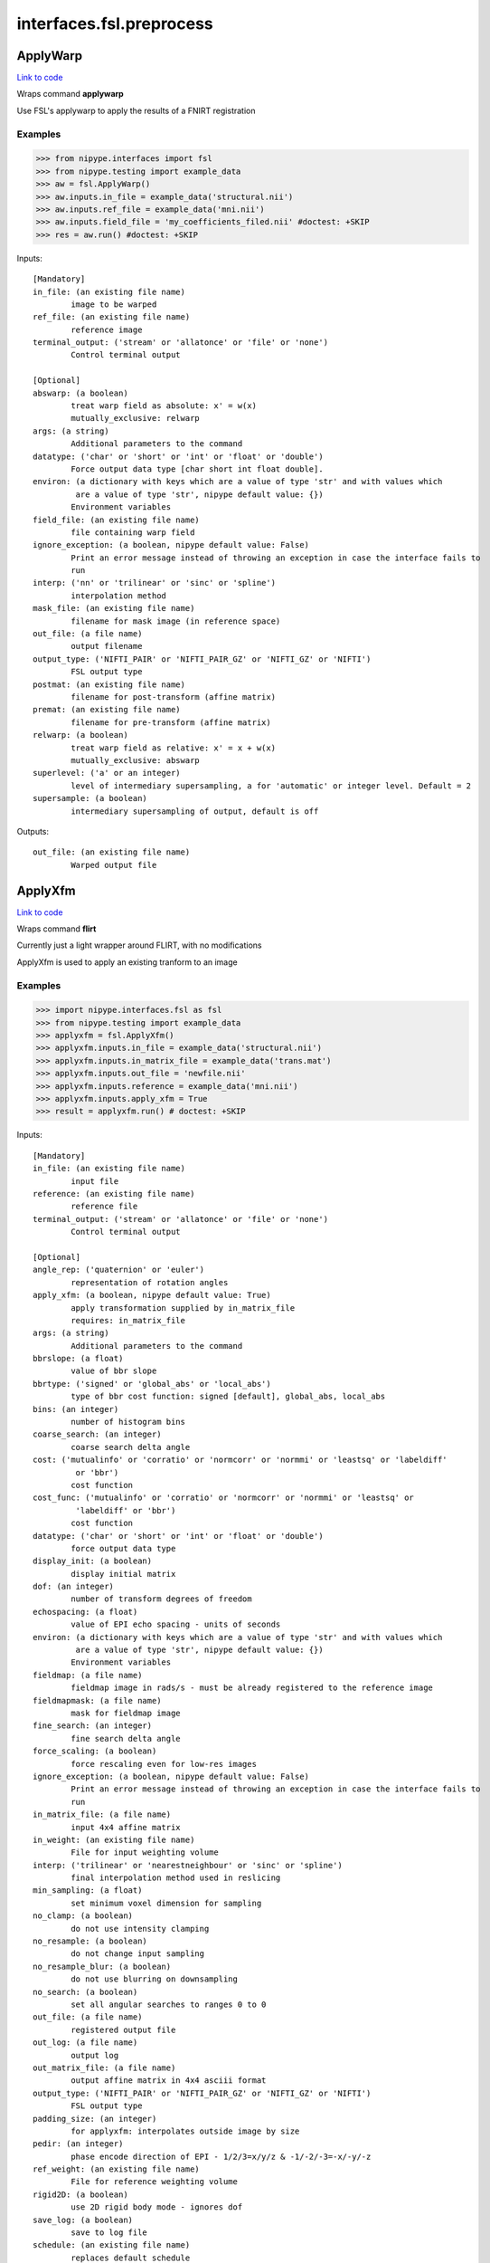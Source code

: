 .. AUTO-GENERATED FILE -- DO NOT EDIT!

interfaces.fsl.preprocess
=========================


.. _nipype.interfaces.fsl.preprocess.ApplyWarp:


.. index:: ApplyWarp

ApplyWarp
---------

`Link to code <http://github.com/nipy/nipype/tree/9595f272aa4086ea28f7534a8bd05690f60bf6b8/nipype/interfaces/fsl/preprocess.py#L1009>`__

Wraps command **applywarp**

Use FSL's applywarp to apply the results of a FNIRT registration

Examples
~~~~~~~~
>>> from nipype.interfaces import fsl
>>> from nipype.testing import example_data
>>> aw = fsl.ApplyWarp()
>>> aw.inputs.in_file = example_data('structural.nii')
>>> aw.inputs.ref_file = example_data('mni.nii')
>>> aw.inputs.field_file = 'my_coefficients_filed.nii' #doctest: +SKIP
>>> res = aw.run() #doctest: +SKIP

Inputs::

        [Mandatory]
        in_file: (an existing file name)
                image to be warped
        ref_file: (an existing file name)
                reference image
        terminal_output: ('stream' or 'allatonce' or 'file' or 'none')
                Control terminal output

        [Optional]
        abswarp: (a boolean)
                treat warp field as absolute: x' = w(x)
                mutually_exclusive: relwarp
        args: (a string)
                Additional parameters to the command
        datatype: ('char' or 'short' or 'int' or 'float' or 'double')
                Force output data type [char short int float double].
        environ: (a dictionary with keys which are a value of type 'str' and with values which
                 are a value of type 'str', nipype default value: {})
                Environment variables
        field_file: (an existing file name)
                file containing warp field
        ignore_exception: (a boolean, nipype default value: False)
                Print an error message instead of throwing an exception in case the interface fails to
                run
        interp: ('nn' or 'trilinear' or 'sinc' or 'spline')
                interpolation method
        mask_file: (an existing file name)
                filename for mask image (in reference space)
        out_file: (a file name)
                output filename
        output_type: ('NIFTI_PAIR' or 'NIFTI_PAIR_GZ' or 'NIFTI_GZ' or 'NIFTI')
                FSL output type
        postmat: (an existing file name)
                filename for post-transform (affine matrix)
        premat: (an existing file name)
                filename for pre-transform (affine matrix)
        relwarp: (a boolean)
                treat warp field as relative: x' = x + w(x)
                mutually_exclusive: abswarp
        superlevel: ('a' or an integer)
                level of intermediary supersampling, a for 'automatic' or integer level. Default = 2
        supersample: (a boolean)
                intermediary supersampling of output, default is off

Outputs::

        out_file: (an existing file name)
                Warped output file

.. _nipype.interfaces.fsl.preprocess.ApplyXfm:


.. index:: ApplyXfm

ApplyXfm
--------

`Link to code <http://github.com/nipy/nipype/tree/9595f272aa4086ea28f7534a8bd05690f60bf6b8/nipype/interfaces/fsl/preprocess.py#L605>`__

Wraps command **flirt**

Currently just a light wrapper around FLIRT,
with no modifications

ApplyXfm is used to apply an existing tranform to an image


Examples
~~~~~~~~

>>> import nipype.interfaces.fsl as fsl
>>> from nipype.testing import example_data
>>> applyxfm = fsl.ApplyXfm()
>>> applyxfm.inputs.in_file = example_data('structural.nii')
>>> applyxfm.inputs.in_matrix_file = example_data('trans.mat')
>>> applyxfm.inputs.out_file = 'newfile.nii'
>>> applyxfm.inputs.reference = example_data('mni.nii')
>>> applyxfm.inputs.apply_xfm = True
>>> result = applyxfm.run() # doctest: +SKIP

Inputs::

        [Mandatory]
        in_file: (an existing file name)
                input file
        reference: (an existing file name)
                reference file
        terminal_output: ('stream' or 'allatonce' or 'file' or 'none')
                Control terminal output

        [Optional]
        angle_rep: ('quaternion' or 'euler')
                representation of rotation angles
        apply_xfm: (a boolean, nipype default value: True)
                apply transformation supplied by in_matrix_file
                requires: in_matrix_file
        args: (a string)
                Additional parameters to the command
        bbrslope: (a float)
                value of bbr slope
        bbrtype: ('signed' or 'global_abs' or 'local_abs')
                type of bbr cost function: signed [default], global_abs, local_abs
        bins: (an integer)
                number of histogram bins
        coarse_search: (an integer)
                coarse search delta angle
        cost: ('mutualinfo' or 'corratio' or 'normcorr' or 'normmi' or 'leastsq' or 'labeldiff'
                 or 'bbr')
                cost function
        cost_func: ('mutualinfo' or 'corratio' or 'normcorr' or 'normmi' or 'leastsq' or
                 'labeldiff' or 'bbr')
                cost function
        datatype: ('char' or 'short' or 'int' or 'float' or 'double')
                force output data type
        display_init: (a boolean)
                display initial matrix
        dof: (an integer)
                number of transform degrees of freedom
        echospacing: (a float)
                value of EPI echo spacing - units of seconds
        environ: (a dictionary with keys which are a value of type 'str' and with values which
                 are a value of type 'str', nipype default value: {})
                Environment variables
        fieldmap: (a file name)
                fieldmap image in rads/s - must be already registered to the reference image
        fieldmapmask: (a file name)
                mask for fieldmap image
        fine_search: (an integer)
                fine search delta angle
        force_scaling: (a boolean)
                force rescaling even for low-res images
        ignore_exception: (a boolean, nipype default value: False)
                Print an error message instead of throwing an exception in case the interface fails to
                run
        in_matrix_file: (a file name)
                input 4x4 affine matrix
        in_weight: (an existing file name)
                File for input weighting volume
        interp: ('trilinear' or 'nearestneighbour' or 'sinc' or 'spline')
                final interpolation method used in reslicing
        min_sampling: (a float)
                set minimum voxel dimension for sampling
        no_clamp: (a boolean)
                do not use intensity clamping
        no_resample: (a boolean)
                do not change input sampling
        no_resample_blur: (a boolean)
                do not use blurring on downsampling
        no_search: (a boolean)
                set all angular searches to ranges 0 to 0
        out_file: (a file name)
                registered output file
        out_log: (a file name)
                output log
        out_matrix_file: (a file name)
                output affine matrix in 4x4 asciii format
        output_type: ('NIFTI_PAIR' or 'NIFTI_PAIR_GZ' or 'NIFTI_GZ' or 'NIFTI')
                FSL output type
        padding_size: (an integer)
                for applyxfm: interpolates outside image by size
        pedir: (an integer)
                phase encode direction of EPI - 1/2/3=x/y/z & -1/-2/-3=-x/-y/-z
        ref_weight: (an existing file name)
                File for reference weighting volume
        rigid2D: (a boolean)
                use 2D rigid body mode - ignores dof
        save_log: (a boolean)
                save to log file
        schedule: (an existing file name)
                replaces default schedule
        searchr_x: (a list of from 2 to 2 items which are an integer)
                search angles along x-axis, in degrees
        searchr_y: (a list of from 2 to 2 items which are an integer)
                search angles along y-axis, in degrees
        searchr_z: (a list of from 2 to 2 items which are an integer)
                search angles along z-axis, in degrees
        sinc_width: (an integer)
                full-width in voxels
        sinc_window: ('rectangular' or 'hanning' or 'blackman')
                sinc window
        uses_qform: (a boolean)
                initialize using sform or qform
        verbose: (an integer)
                verbose mode, 0 is least
        wm_seg: (a file name)
                white matter segmentation volume needed by BBR cost function
        wmcoords: (a file name)
                white matter boundary coordinates for BBR cost function
        wmnorms: (a file name)
                white matter boundary normals for BBR cost function

Outputs::

        out_file: (an existing file name)
                path/name of registered file (if generated)
        out_log: (a file name)
                path/name of output log (if generated)
        out_matrix_file: (an existing file name)
                path/name of calculated affine transform (if generated)

.. _nipype.interfaces.fsl.preprocess.BET:


.. index:: BET

BET
---

`Link to code <http://github.com/nipy/nipype/tree/9595f272aa4086ea28f7534a8bd05690f60bf6b8/nipype/interfaces/fsl/preprocess.py#L117>`__

Wraps command **bet**

Use FSL BET command for skull stripping.

For complete details, see the `BET Documentation.
<http://www.fmrib.ox.ac.uk/fsl/bet2/index.html>`_

Examples
~~~~~~~~
>>> from nipype.interfaces import fsl
>>> from nipype.testing import  example_data
>>> btr = fsl.BET()
>>> btr.inputs.in_file = example_data('structural.nii')
>>> btr.inputs.frac = 0.7
>>> res = btr.run() # doctest: +SKIP

Inputs::

        [Mandatory]
        in_file: (an existing file name)
                input file to skull strip
        terminal_output: ('stream' or 'allatonce' or 'file' or 'none')
                Control terminal output

        [Optional]
        args: (a string)
                Additional parameters to the command
        center: (a list of at most 3 items which are an integer)
                center of gravity in voxels
        environ: (a dictionary with keys which are a value of type 'str' and with values which
                 are a value of type 'str', nipype default value: {})
                Environment variables
        frac: (a float)
                fractional intensity threshold
        functional: (a boolean)
                apply to 4D fMRI data
                mutually_exclusive: functional, reduce_bias, robust, padding, remove_eyes, surfaces,
                 t2_guided
        ignore_exception: (a boolean, nipype default value: False)
                Print an error message instead of throwing an exception in case the interface fails to
                run
        mask: (a boolean)
                create binary mask image
        mesh: (a boolean)
                generate a vtk mesh brain surface
        no_output: (a boolean)
                Don't generate segmented output
        out_file: (a file name)
                name of output skull stripped image
        outline: (a boolean)
                create surface outline image
        output_type: ('NIFTI_PAIR' or 'NIFTI_PAIR_GZ' or 'NIFTI_GZ' or 'NIFTI')
                FSL output type
        padding: (a boolean)
                improve BET if FOV is very small in Z (by temporarily padding end slices)
                mutually_exclusive: functional, reduce_bias, robust, padding, remove_eyes, surfaces,
                 t2_guided
        radius: (an integer)
                head radius
        reduce_bias: (a boolean)
                bias field and neck cleanup
                mutually_exclusive: functional, reduce_bias, robust, padding, remove_eyes, surfaces,
                 t2_guided
        remove_eyes: (a boolean)
                eye & optic nerve cleanup (can be useful in SIENA)
                mutually_exclusive: functional, reduce_bias, robust, padding, remove_eyes, surfaces,
                 t2_guided
        robust: (a boolean)
                robust brain centre estimation (iterates BET several times)
                mutually_exclusive: functional, reduce_bias, robust, padding, remove_eyes, surfaces,
                 t2_guided
        skull: (a boolean)
                create skull image
        surfaces: (a boolean)
                run bet2 and then betsurf to get additional skull and scalp surfaces (includes
                registrations)
                mutually_exclusive: functional, reduce_bias, robust, padding, remove_eyes, surfaces,
                 t2_guided
        t2_guided: (a file name)
                as with creating surfaces, when also feeding in non-brain-extracted T2 (includes
                registrations)
                mutually_exclusive: functional, reduce_bias, robust, padding, remove_eyes, surfaces,
                 t2_guided
        threshold: (a boolean)
                apply thresholding to segmented brain image and mask
        vertical_gradient: (a float)
                vertical gradient in fractional intensity threshold (-1, 1)

Outputs::

        inskull_mask_file: (a file name)
                path/name of inskull mask (if generated)
        inskull_mesh_file: (a file name)
                path/name of inskull mesh outline (if generated)
        mask_file: (a file name)
                path/name of binary brain mask (if generated)
        meshfile: (a file name)
                path/name of vtk mesh file (if generated)
        out_file: (a file name)
                path/name of skullstripped file (if generated)
        outline_file: (a file name)
                path/name of outline file (if generated)
        outskin_mask_file: (a file name)
                path/name of outskin mask (if generated)
        outskin_mesh_file: (a file name)
                path/name of outskin mesh outline (if generated)
        outskull_mask_file: (a file name)
                path/name of outskull mask (if generated)
        outskull_mesh_file: (a file name)
                path/name of outskull mesh outline (if generated)
        skull_mask_file: (a file name)
                path/name of skull mask (if generated)

.. _nipype.interfaces.fsl.preprocess.FAST:


.. index:: FAST

FAST
----

`Link to code <http://github.com/nipy/nipype/tree/9595f272aa4086ea28f7534a8bd05690f60bf6b8/nipype/interfaces/fsl/preprocess.py#L290>`__

Wraps command **fast**

Use FSL FAST for segmenting and bias correction.

For complete details, see the `FAST Documentation.
<http://www.fmrib.ox.ac.uk/fsl/fast4/index.html>`_

Examples
~~~~~~~~
>>> from nipype.interfaces import fsl
>>> from nipype.testing import example_data

Assign options through the ``inputs`` attribute:

>>> fastr = fsl.FAST()
>>> fastr.inputs.in_files = example_data('structural.nii')
>>> out = fastr.run() #doctest: +SKIP

Inputs::

        [Mandatory]
        in_files: (an existing file name)
                image, or multi-channel set of images, to be segmented
        terminal_output: ('stream' or 'allatonce' or 'file' or 'none')
                Control terminal output

        [Optional]
        args: (a string)
                Additional parameters to the command
        bias_iters: (1 <= an integer <= 10)
                number of main-loop iterations during bias-field removal
        bias_lowpass: (4 <= an integer <= 40)
                bias field smoothing extent (FWHM) in mm
        environ: (a dictionary with keys which are a value of type 'str' and with values which
                 are a value of type 'str', nipype default value: {})
                Environment variables
        hyper: (0.0 <= a floating point number <= 1.0)
                segmentation spatial smoothness
        ignore_exception: (a boolean, nipype default value: False)
                Print an error message instead of throwing an exception in case the interface fails to
                run
        img_type: (1 or 2 or 3)
                int specifying type of image: (1 = T1, 2 = T2, 3 = PD)
        init_seg_smooth: (0.0001 <= a floating point number <= 0.1)
                initial segmentation spatial smoothness (during bias field estimation)
        init_transform: (an existing file name)
                <standard2input.mat> initialise using priors
        iters_afterbias: (an integer >= 1)
                number of main-loop iterations after bias-field removal
        manual_seg: (an existing file name)
                Filename containing intensities
        mixel_smooth: (0.0 <= a floating point number <= 1.0)
                spatial smoothness for mixeltype
        no_bias: (a boolean)
                do not remove bias field
        no_pve: (a boolean)
                turn off PVE (partial volume estimation)
        number_classes: (1 <= an integer <= 10)
                number of tissue-type classes
        other_priors: (a list of from 3 to 3 items which are a file name)
                alternative prior images
        out_basename: (a file name)
                base name of output files
        output_biascorrected: (a boolean)
                output restored image (bias-corrected image)
        output_biasfield: (a boolean)
                output estimated bias field
        output_type: ('NIFTI_PAIR' or 'NIFTI_PAIR_GZ' or 'NIFTI_GZ' or 'NIFTI')
                FSL output type
        probability_maps: (a boolean)
                outputs individual probability maps
        segment_iters: (1 <= an integer <= 50)
                number of segmentation-initialisation iterations
        segments: (a boolean)
                outputs a separate binary image for each tissue type
        use_priors: (a boolean)
                use priors throughout
        verbose: (a boolean)
                switch on diagnostic messages

Outputs::

        bias_field: (a file name)
        mixeltype: (a file name)
                path/name of mixeltype volume file _mixeltype
        partial_volume_files: (a file name)
        partial_volume_map: (a file name)
                path/name of partial volume file _pveseg
        probability_maps: (a file name)
        restored_image: (a file name)
        tissue_class_files: (a file name)
        tissue_class_map: (an existing file name)
                path/name of binary segmented volume file one val for each class  _seg

.. _nipype.interfaces.fsl.preprocess.FIRST:


.. index:: FIRST

FIRST
-----

`Link to code <http://github.com/nipy/nipype/tree/9595f272aa4086ea28f7534a8bd05690f60bf6b8/nipype/interfaces/fsl/preprocess.py#L1463>`__

Wraps command **run_first_all**

Use FSL's run_first_all command to segment subcortical volumes

http://www.fmrib.ox.ac.uk/fsl/first/index.html

Examples
~~~~~~~~

>>> from nipype.interfaces import fsl
>>> first = fsl.FIRST()
>>> first.inputs.in_file = 'structural.nii'
>>> first.inputs.out_file = 'segmented.nii'
>>> res = first.run() #doctest: +SKIP

Inputs::

        [Mandatory]
        in_file: (an existing file name)
                input data file
        out_file: (a file name, nipype default value: segmented)
                output data file
        terminal_output: ('stream' or 'allatonce' or 'file' or 'none')
                Control terminal output

        [Optional]
        affine_file: (an existing file name)
                Affine matrix to use (e.g. img2std.mat) (does not re-run registration)
        args: (a string)
                Additional parameters to the command
        brain_extracted: (a boolean)
                Input structural image is already brain-extracted
        environ: (a dictionary with keys which are a value of type 'str' and with values which
                 are a value of type 'str', nipype default value: {})
                Environment variables
        ignore_exception: (a boolean, nipype default value: False)
                Print an error message instead of throwing an exception in case the interface fails to
                run
        list_of_specific_structures: (a list of at least 1 items which are a string)
                Runs only on the specified structures (e.g. L_Hipp, R_HippL_Accu, R_Accu, L_Amyg,
                R_AmygL_Caud, R_Caud, L_Pall, R_PallL_Puta, R_Puta, L_Thal, R_Thal, BrStem
        method: ('auto' or 'fast' or 'none')
                Method must be one of auto, fast, none, or it can be entered using the
                'method_as_numerical_threshold' input
                mutually_exclusive: method_as_numerical_threshold
        method_as_numerical_threshold: (a float)
                Specify a numerical threshold value or use the 'method' input to choose auto, fast, or
                none
        no_cleanup: (a boolean)
                Input structural image is already brain-extracted
        output_type: ('NIFTI_PAIR' or 'NIFTI_PAIR_GZ' or 'NIFTI_GZ' or 'NIFTI')
                FSL output type
        verbose: (a boolean)
                Use verbose logging.

Outputs::

        bvars: (an existing file name)
                bvars for each subcortical region
        original_segmentations: (an existing file name)
                3D image file containing the segmented regions as integer values. Uses CMA labelling
        segmentation_file: (an existing file name)
                4D image file containing a single volume per segmented region
        vtk_surfaces: (an existing file name)
                VTK format meshes for each subcortical region

.. _nipype.interfaces.fsl.preprocess.FLIRT:


.. index:: FLIRT

FLIRT
-----

`Link to code <http://github.com/nipy/nipype/tree/9595f272aa4086ea28f7534a8bd05690f60bf6b8/nipype/interfaces/fsl/preprocess.py#L519>`__

Wraps command **flirt**

Use FSL FLIRT for coregistration.

For complete details, see the `FLIRT Documentation.
<http://www.fmrib.ox.ac.uk/fsl/flirt/index.html>`_

To print out the command line help, use:
    fsl.FLIRT().inputs_help()

Examples
~~~~~~~~
>>> from nipype.interfaces import fsl
>>> from nipype.testing import example_data
>>> flt = fsl.FLIRT(bins=640, cost_func='mutualinfo')
>>> flt.inputs.in_file = example_data('structural.nii')
>>> flt.inputs.reference = example_data('mni.nii')
>>> flt.inputs.out_file = 'moved_subject.nii'
>>> flt.inputs.out_matrix_file = 'subject_to_template.mat'
>>> res = flt.run() #doctest: +SKIP

Inputs::

        [Mandatory]
        in_file: (an existing file name)
                input file
        reference: (an existing file name)
                reference file
        terminal_output: ('stream' or 'allatonce' or 'file' or 'none')
                Control terminal output

        [Optional]
        angle_rep: ('quaternion' or 'euler')
                representation of rotation angles
        apply_xfm: (a boolean)
                apply transformation supplied by in_matrix_file
                requires: in_matrix_file
        args: (a string)
                Additional parameters to the command
        bbrslope: (a float)
                value of bbr slope
        bbrtype: ('signed' or 'global_abs' or 'local_abs')
                type of bbr cost function: signed [default], global_abs, local_abs
        bins: (an integer)
                number of histogram bins
        coarse_search: (an integer)
                coarse search delta angle
        cost: ('mutualinfo' or 'corratio' or 'normcorr' or 'normmi' or 'leastsq' or 'labeldiff'
                 or 'bbr')
                cost function
        cost_func: ('mutualinfo' or 'corratio' or 'normcorr' or 'normmi' or 'leastsq' or
                 'labeldiff' or 'bbr')
                cost function
        datatype: ('char' or 'short' or 'int' or 'float' or 'double')
                force output data type
        display_init: (a boolean)
                display initial matrix
        dof: (an integer)
                number of transform degrees of freedom
        echospacing: (a float)
                value of EPI echo spacing - units of seconds
        environ: (a dictionary with keys which are a value of type 'str' and with values which
                 are a value of type 'str', nipype default value: {})
                Environment variables
        fieldmap: (a file name)
                fieldmap image in rads/s - must be already registered to the reference image
        fieldmapmask: (a file name)
                mask for fieldmap image
        fine_search: (an integer)
                fine search delta angle
        force_scaling: (a boolean)
                force rescaling even for low-res images
        ignore_exception: (a boolean, nipype default value: False)
                Print an error message instead of throwing an exception in case the interface fails to
                run
        in_matrix_file: (a file name)
                input 4x4 affine matrix
        in_weight: (an existing file name)
                File for input weighting volume
        interp: ('trilinear' or 'nearestneighbour' or 'sinc' or 'spline')
                final interpolation method used in reslicing
        min_sampling: (a float)
                set minimum voxel dimension for sampling
        no_clamp: (a boolean)
                do not use intensity clamping
        no_resample: (a boolean)
                do not change input sampling
        no_resample_blur: (a boolean)
                do not use blurring on downsampling
        no_search: (a boolean)
                set all angular searches to ranges 0 to 0
        out_file: (a file name)
                registered output file
        out_log: (a file name)
                output log
        out_matrix_file: (a file name)
                output affine matrix in 4x4 asciii format
        output_type: ('NIFTI_PAIR' or 'NIFTI_PAIR_GZ' or 'NIFTI_GZ' or 'NIFTI')
                FSL output type
        padding_size: (an integer)
                for applyxfm: interpolates outside image by size
        pedir: (an integer)
                phase encode direction of EPI - 1/2/3=x/y/z & -1/-2/-3=-x/-y/-z
        ref_weight: (an existing file name)
                File for reference weighting volume
        rigid2D: (a boolean)
                use 2D rigid body mode - ignores dof
        save_log: (a boolean)
                save to log file
        schedule: (an existing file name)
                replaces default schedule
        searchr_x: (a list of from 2 to 2 items which are an integer)
                search angles along x-axis, in degrees
        searchr_y: (a list of from 2 to 2 items which are an integer)
                search angles along y-axis, in degrees
        searchr_z: (a list of from 2 to 2 items which are an integer)
                search angles along z-axis, in degrees
        sinc_width: (an integer)
                full-width in voxels
        sinc_window: ('rectangular' or 'hanning' or 'blackman')
                sinc window
        uses_qform: (a boolean)
                initialize using sform or qform
        verbose: (an integer)
                verbose mode, 0 is least
        wm_seg: (a file name)
                white matter segmentation volume needed by BBR cost function
        wmcoords: (a file name)
                white matter boundary coordinates for BBR cost function
        wmnorms: (a file name)
                white matter boundary normals for BBR cost function

Outputs::

        out_file: (an existing file name)
                path/name of registered file (if generated)
        out_log: (a file name)
                path/name of output log (if generated)
        out_matrix_file: (an existing file name)
                path/name of calculated affine transform (if generated)

.. _nipype.interfaces.fsl.preprocess.FNIRT:


.. index:: FNIRT

FNIRT
-----

`Link to code <http://github.com/nipy/nipype/tree/9595f272aa4086ea28f7534a8bd05690f60bf6b8/nipype/interfaces/fsl/preprocess.py#L877>`__

Wraps command **fnirt**

Use FSL FNIRT for non-linear registration.

Examples
~~~~~~~~
>>> from nipype.interfaces import fsl
>>> from nipype.testing import example_data
>>> fnt = fsl.FNIRT(affine_file=example_data('trans.mat'))
>>> res = fnt.run(ref_file=example_data('mni.nii', in_file=example_data('structural.nii')) #doctest: +SKIP

T1 -> Mni153

>>> from nipype.interfaces import fsl
>>> fnirt_mprage = fsl.FNIRT()
>>> fnirt_mprage.inputs.in_fwhm = [8, 4, 2, 2]
>>> fnirt_mprage.inputs.subsampling_scheme = [4, 2, 1, 1]

Specify the resolution of the warps

>>> fnirt_mprage.inputs.warp_resolution = (6, 6, 6)
>>> res = fnirt_mprage.run(in_file='structural.nii', ref_file='mni.nii', warped_file='warped.nii', fieldcoeff_file='fieldcoeff.nii')#doctest: +SKIP

We can check the command line and confirm that it's what we expect.

>>> fnirt_mprage.cmdline  #doctest: +SKIP
'fnirt --cout=fieldcoeff.nii --in=structural.nii --infwhm=8,4,2,2 --ref=mni.nii --subsamp=4,2,1,1 --warpres=6,6,6 --iout=warped.nii'

Inputs::

        [Mandatory]
        in_file: (an existing file name)
                name of input image
        ref_file: (an existing file name)
                name of reference image
        terminal_output: ('stream' or 'allatonce' or 'file' or 'none')
                Control terminal output

        [Optional]
        affine_file: (an existing file name)
                name of file containing affine transform
        apply_inmask: (a list of items which are 0 or 1)
                list of iterations to use input mask on (1 to use, 0 to skip)
                mutually_exclusive: skip_inmask
        apply_intensity_mapping: (a list of items which are 0 or 1)
                List of subsampling levels to apply intensity mapping for (0 to skip, 1 to apply)
                mutually_exclusive: skip_intensity_mapping
        apply_refmask: (a list of items which are 0 or 1)
                list of iterations to use reference mask on (1 to use, 0 to skip)
                mutually_exclusive: skip_refmask
        args: (a string)
                Additional parameters to the command
        bias_regularization_lambda: (a float)
                Weight of regularisation for bias-field, default 10000
        biasfield_resolution: (a tuple of the form: (an integer, an integer, an integer))
                Resolution (in mm) of bias-field modelling local intensities, default 50, 50, 50
        config_file: ('T1_2_MNI152_2mm' or 'FA_2_FMRIB58_1mm' or an existing file name)
                Name of config file specifying command line arguments
        derive_from_ref: (a boolean)
                If true, ref image is used to calculate derivatives. Default false
        environ: (a dictionary with keys which are a value of type 'str' and with values which
                 are a value of type 'str', nipype default value: {})
                Environment variables
        field_file: (a boolean or a file name)
                name of output file with field or true
        fieldcoeff_file: (a boolean or a file name)
                name of output file with field coefficients or true
        hessian_precision: ('double' or 'float')
                Precision for representing Hessian, double or float. Default double
        ignore_exception: (a boolean, nipype default value: False)
                Print an error message instead of throwing an exception in case the interface fails to
                run
        in_fwhm: (a list of items which are an integer)
                FWHM (in mm) of gaussian smoothing kernel for input volume, default [6, 4, 2, 2]
        in_intensitymap_file: (an existing file name)
                name of file/files containing initial intensity mapingusually generated by previos fnirt
                run
        inmask_file: (an existing file name)
                name of file with mask in input image space
        inmask_val: (a float)
                Value to mask out in --in image. Default =0.0
        intensity_mapping_model: ('none' or 'global_linear' or 'global_non_linearlocal_linear' or
                 'global_non_linear_with_bias' or 'local_non_linear')
                Model for intensity-mapping
        intensity_mapping_order: (an integer)
                Order of poynomial for mapping intensities, default 5
        inwarp_file: (an existing file name)
                name of file containing initial non-linear warps
        jacobian_file: (a boolean or a file name)
                name of file for writing out the Jacobianof the field (for diagnostic or VBM purposes)
        jacobian_range: (a tuple of the form: (a float, a float))
                Allowed range of Jacobian determinants, default 0.01, 100.0
        log_file: (a file name)
                Name of log-file
        max_nonlin_iter: (a list of items which are an integer)
                Max # of non-linear iterations list, default [5, 5, 5, 5]
        modulatedref_file: (a boolean or a file name)
                name of file for writing out intensity modulated--ref (for diagnostic purposes)
        out_intensitymap_file: (a boolean or a file name)
                name of files for writing information pertaining to intensity mapping
        output_type: ('NIFTI_PAIR' or 'NIFTI_PAIR_GZ' or 'NIFTI_GZ' or 'NIFTI')
                FSL output type
        ref_fwhm: (a list of items which are an integer)
                FWHM (in mm) of gaussian smoothing kernel for ref volume, default [4, 2, 0, 0]
        refmask_file: (an existing file name)
                name of file with mask in reference space
        refmask_val: (a float)
                Value to mask out in --ref image. Default =0.0
        regularization_lambda: (a list of items which are a float)
                Weight of regularisation, default depending on --ssqlambda and --regmod switches. See
                user documetation.
        regularization_model: ('membrane_energy' or 'bending_energy')
                Model for regularisation of warp-field [membrane_energy bending_energy], default
                bending_energy
        skip_implicit_in_masking: (a boolean)
                skip implicit masking  based on valuein --in image. Default = 0
        skip_implicit_ref_masking: (a boolean)
                skip implicit masking  based on valuein --ref image. Default = 0
        skip_inmask: (a boolean)
                skip specified inmask if set, default false
                mutually_exclusive: apply_inmask
        skip_intensity_mapping: (a boolean)
                Skip estimate intensity-mapping default false
                mutually_exclusive: apply_intensity_mapping
        skip_lambda_ssq: (a boolean)
                If true, lambda is not weighted by current ssq, default false
        skip_refmask: (a boolean)
                Skip specified refmask if set, default false
                mutually_exclusive: apply_refmask
        spline_order: (an integer)
                Order of spline, 2->Qadratic spline, 3->Cubic spline. Default=3
        subsampling_scheme: (a list of items which are an integer)
                sub-sampling scheme, list, default [4, 2, 1, 1]
        warp_resolution: (a tuple of the form: (an integer, an integer, an integer))
                (approximate) resolution (in mm) of warp basis in x-, y- and z-direction, default 10,
                10, 10
        warped_file: (a file name)
                name of output image

Outputs::

        field_file: (a file name)
                file with warp field
        fieldcoeff_file: (an existing file name)
                file with field coefficients
        jacobian_file: (a file name)
                file containing Jacobian of the field
        log_file: (a file name)
                Name of log-file
        modulatedref_file: (a file name)
                file containing intensity modulated --ref
        out_intensitymap_file: (a file name)
                file containing info pertaining to intensity mapping
        warped_file: (an existing file name)
                warped image

.. _nipype.interfaces.fsl.preprocess.FUGUE:


.. index:: FUGUE

FUGUE
-----

`Link to code <http://github.com/nipy/nipype/tree/9595f272aa4086ea28f7534a8bd05690f60bf6b8/nipype/interfaces/fsl/preprocess.py#L1266>`__

Wraps command **fugue**

Use FSL FUGUE to unwarp epi's with fieldmaps

Examples
~~~~~~~~

Please insert examples for use of this command

Inputs::

        [Mandatory]
        terminal_output: ('stream' or 'allatonce' or 'file' or 'none')
                Control terminal output

        [Optional]
        args: (a string)
                Additional parameters to the command
        asym_se_time: (a float)
                set the fieldmap asymmetric spin echo time (sec)
        despike_2dfilter: (a boolean)
                apply a 2D de-spiking filter
        despike_theshold: (a float)
                specify the threshold for de-spiking (default=3.0)
        dwell_time: (a float)
                set the EPI dwell time per phase-encode line - same as echo spacing - (sec)
        dwell_to_asym_ratio: (a float)
                set the dwell to asym time ratio
        environ: (a dictionary with keys which are a value of type 'str' and with values which
                 are a value of type 'str', nipype default value: {})
                Environment variables
        fmap_in_file: (an existing file name)
                filename for loading fieldmap (rad/s)
        fmap_out_file: (a file name)
                filename for saving fieldmap (rad/s)
        forward_warping: (a boolean, nipype default value: False)
                apply forward warping instead of unwarping
        fourier_order: (an integer)
                apply Fourier (sinusoidal) fitting of order N
        icorr: (a boolean)
                apply intensity correction to unwarping (pixel shift method only)
                requires: shift_in_file
        icorr_only: (a boolean)
                apply intensity correction only
                requires: unwarped_file
        ignore_exception: (a boolean, nipype default value: False)
                Print an error message instead of throwing an exception in case the interface fails to
                run
        in_file: (an existing file name)
                filename of input volume
        mask_file: (an existing file name)
                filename for loading valid mask
        median_2dfilter: (a boolean)
                apply 2D median filtering
        no_extend: (a boolean)
                do not apply rigid-body extrapolation to the fieldmap
        no_gap_fill: (a boolean)
                do not apply gap-filling measure to the fieldmap
        nokspace: (a boolean)
                do not use k-space forward warping
        output_type: ('NIFTI_PAIR' or 'NIFTI_PAIR_GZ' or 'NIFTI_GZ' or 'NIFTI')
                FSL output type
        pava: (a boolean)
                apply monotonic enforcement via PAVA
        phase_conjugate: (a boolean)
                apply phase conjugate method of unwarping
        phasemap_file: (an existing file name)
                filename for input phase image
        poly_order: (an integer)
                apply polynomial fitting of order N
        save_shift: (a boolean)
                output pixel shift volume
        save_unmasked_fmap: (a boolean)
                saves the unmasked fieldmap when using --savefmap
                requires: fmap_out_file
        save_unmasked_shift: (a boolean)
                saves the unmasked shiftmap when using --saveshift
                requires: shift_out_file
        shift_in_file: (an existing file name)
                filename for reading pixel shift volume
        shift_out_file: (a file name)
                filename for saving pixel shift volume
        smooth2d: (a float)
                apply 2D Gaussian smoothing of sigma N (in mm)
        smooth3d: (a float)
                apply 3D Gaussian smoothing of sigma N (in mm)
        unwarp_direction: ('x' or 'y' or 'z' or 'x-' or 'y-' or 'z-')
                specifies direction of warping (default y)
        unwarped_file: (a file name)
                apply unwarping and save as filename
        warped_file: (a file name)
                apply forward warping and save as filename

Outputs::

        fmap_out_file: (a file name)
                fieldmap file
        shift_out_file: (a file name)
                voxel shift map file
        unwarped_file: (a file name)
                unwarped file
        warped_file: (a file name)
                forward warped file

.. _nipype.interfaces.fsl.preprocess.MCFLIRT:


.. index:: MCFLIRT

MCFLIRT
-------

`Link to code <http://github.com/nipy/nipype/tree/9595f272aa4086ea28f7534a8bd05690f60bf6b8/nipype/interfaces/fsl/preprocess.py#L682>`__

Wraps command **mcflirt**

Use FSL MCFLIRT to do within-modality motion correction.

For complete details, see the `MCFLIRT Documentation.
<http://www.fmrib.ox.ac.uk/fsl/mcflirt/index.html>`_

Examples
~~~~~~~~
>>> from nipype.interfaces import fsl
>>> from nipype.testing import example_data
>>> mcflt = fsl.MCFLIRT(in_file=example_data('functional.nii'), cost='mutualinfo')
>>> res = mcflt.run() # doctest: +SKIP

Inputs::

        [Mandatory]
        in_file: (an existing file name)
                timeseries to motion-correct
        terminal_output: ('stream' or 'allatonce' or 'file' or 'none')
                Control terminal output

        [Optional]
        args: (a string)
                Additional parameters to the command
        bins: (an integer)
                number of histogram bins
        cost: ('mutualinfo' or 'woods' or 'corratio' or 'normcorr' or 'normmi' or 'leastsquares')
                cost function to optimize
        dof: (an integer)
                degrees of freedom for the transformation
        environ: (a dictionary with keys which are a value of type 'str' and with values which
                 are a value of type 'str', nipype default value: {})
                Environment variables
        ignore_exception: (a boolean, nipype default value: False)
                Print an error message instead of throwing an exception in case the interface fails to
                run
        init: (an existing file name)
                inital transformation matrix
        interpolation: ('spline' or 'nn' or 'sinc')
                interpolation method for transformation
        mean_vol: (a boolean)
                register to mean volume
        out_file: (a file name)
                file to write
        output_type: ('NIFTI_PAIR' or 'NIFTI_PAIR_GZ' or 'NIFTI_GZ' or 'NIFTI')
                FSL output type
        ref_file: (an existing file name)
                target image for motion correction
        ref_vol: (an integer)
                volume to align frames to
        rotation: (an integer)
                scaling factor for rotation tolerances
        save_mats: (a boolean)
                save transformation matrices
        save_plots: (a boolean)
                save transformation parameters
        save_rms: (a boolean)
                save rms displacement parameters
        scaling: (a float)
                scaling factor to use
        smooth: (a float)
                smoothing factor for the cost function
        stages: (an integer)
                stages (if 4, perform final search with sinc interpolation
        stats_imgs: (a boolean)
                produce variance and std. dev. images
        use_contour: (a boolean)
                run search on contour images
        use_gradient: (a boolean)
                run search on gradient images

Outputs::

        mat_file: (an existing file name)
                transformation matrices
        mean_img: (an existing file name)
                mean timeseries image
        out_file: (an existing file name)
                motion-corrected timeseries
        par_file: (an existing file name)
                text-file with motion parameters
        rms_files: (an existing file name)
                absolute and relative displacement parameters
        std_img: (an existing file name)
                standard deviation image
        variance_img: (an existing file name)
                variance image

.. _nipype.interfaces.fsl.preprocess.PRELUDE:


.. index:: PRELUDE

PRELUDE
-------

`Link to code <http://github.com/nipy/nipype/tree/9595f272aa4086ea28f7534a8bd05690f60bf6b8/nipype/interfaces/fsl/preprocess.py#L1382>`__

Wraps command **prelude**

Use FSL prelude to do phase unwrapping

Examples
~~~~~~~~

Please insert examples for use of this command

Inputs::

        [Mandatory]
        complex_phase_file: (an existing file name)
                complex phase input volume
                mutually_exclusive: magnitude_file, phase_file
        magnitude_file: (an existing file name)
                file containing magnitude image
                mutually_exclusive: complex_phase_file
        phase_file: (an existing file name)
                raw phase file
                mutually_exclusive: complex_phase_file
        terminal_output: ('stream' or 'allatonce' or 'file' or 'none')
                Control terminal output

        [Optional]
        args: (a string)
                Additional parameters to the command
        end: (an integer)
                final image number to process (default Inf)
        environ: (a dictionary with keys which are a value of type 'str' and with values which
                 are a value of type 'str', nipype default value: {})
                Environment variables
        ignore_exception: (a boolean, nipype default value: False)
                Print an error message instead of throwing an exception in case the interface fails to
                run
        label_file: (a file name)
                saving the area labels output
        labelprocess2d: (a boolean)
                does label processing in 2D (slice at a time)
        mask_file: (an existing file name)
                filename of mask input volume
        num_partitions: (an integer)
                number of phase partitions to use
        output_type: ('NIFTI_PAIR' or 'NIFTI_PAIR_GZ' or 'NIFTI_GZ' or 'NIFTI')
                FSL output type
        process2d: (a boolean)
                does all processing in 2D (slice at a time)
                mutually_exclusive: labelprocess2d
        process3d: (a boolean)
                forces all processing to be full 3D
                mutually_exclusive: labelprocess2d, process2d
        rawphase_file: (a file name)
                saving the raw phase output
        removeramps: (a boolean)
                remove phase ramps during unwrapping
        savemask_file: (a file name)
                saving the mask volume
        start: (an integer)
                first image number to process (default 0)
        threshold: (a float)
                intensity threshold for masking
        unwrapped_phase_file: (a file name)
                file containing unwrapepd phase

Outputs::

        unwrapped_phase_file: (an existing file name)
                unwrapped phase file

.. _nipype.interfaces.fsl.preprocess.SUSAN:


.. index:: SUSAN

SUSAN
-----

`Link to code <http://github.com/nipy/nipype/tree/9595f272aa4086ea28f7534a8bd05690f60bf6b8/nipype/interfaces/fsl/preprocess.py#L1140>`__

Wraps command **susan**

use FSL SUSAN to perform smoothing

Examples
~~~~~~~~

>>> from nipype.interfaces import fsl
>>> from nipype.testing import example_data
>>> print anatfile #doctest: +SKIP
anatomical.nii #doctest: +SKIP
>>> sus = fsl.SUSAN()
>>> sus.inputs.in_file = example_data('structural.nii')
>>> sus.inputs.brightness_threshold = 2000.0
>>> sus.inputs.fwhm = 8.0
>>> result = sus.run() #doctest: +SKIP

Inputs::

        [Mandatory]
        brightness_threshold: (a float)
                brightness threshold and should be greater than noise level and less than contrast of
                edges to be preserved.
        fwhm: (a float)
                fwhm of smoothing, in mm, gets converted using sqrt(8*log(2))
        in_file: (an existing file name)
                filename of input timeseries
        terminal_output: ('stream' or 'allatonce' or 'file' or 'none')
                Control terminal output

        [Optional]
        args: (a string)
                Additional parameters to the command
        dimension: (3 or 2, nipype default value: 3)
                within-plane (2) or fully 3D (3)
        environ: (a dictionary with keys which are a value of type 'str' and with values which
                 are a value of type 'str', nipype default value: {})
                Environment variables
        ignore_exception: (a boolean, nipype default value: False)
                Print an error message instead of throwing an exception in case the interface fails to
                run
        out_file: (a file name)
                output file name
        output_type: ('NIFTI_PAIR' or 'NIFTI_PAIR_GZ' or 'NIFTI_GZ' or 'NIFTI')
                FSL output type
        usans: (a list of at most 2 items which are a tuple of the form: (an existing file name,
                 a float), nipype default value: [])
                determines whether the smoothing area (USAN) is to be found from secondary images (0, 1
                or 2). A negative value for any brightness threshold will auto-set the threshold at 10%
                of the robust range
        use_median: (1 or 0, nipype default value: 1)
                whether to use a local median filter in the cases where single-point noise is detected

Outputs::

        smoothed_file: (an existing file name)
                smoothed output file

.. _nipype.interfaces.fsl.preprocess.SliceTimer:


.. index:: SliceTimer

SliceTimer
----------

`Link to code <http://github.com/nipy/nipype/tree/9595f272aa4086ea28f7534a8bd05690f60bf6b8/nipype/interfaces/fsl/preprocess.py#L1076>`__

Wraps command **slicetimer**

use FSL slicetimer to perform slice timing correction.

Examples
~~~~~~~~
>>> from nipype.interfaces import fsl
>>> from nipype.testing import example_data
>>> st = fsl.SliceTimer()
>>> st.inputs.in_file = example_data('functional.nii')
>>> st.inputs.interleaved = True
>>> result = st.run() #doctest: +SKIP

Inputs::

        [Mandatory]
        in_file: (an existing file name)
                filename of input timeseries
        terminal_output: ('stream' or 'allatonce' or 'file' or 'none')
                Control terminal output

        [Optional]
        args: (a string)
                Additional parameters to the command
        custom_order: (an existing file name)
                filename of single-column custom interleave order file (first slice is referred to as 1
                not 0)
        custom_timings: (an existing file name)
                slice timings, in fractions of TR, range 0:1 (default is 0.5 = no shift)
        environ: (a dictionary with keys which are a value of type 'str' and with values which
                 are a value of type 'str', nipype default value: {})
                Environment variables
        global_shift: (a float)
                shift in fraction of TR, range 0:1 (default is 0.5 = no shift)
        ignore_exception: (a boolean, nipype default value: False)
                Print an error message instead of throwing an exception in case the interface fails to
                run
        index_dir: (a boolean)
                slice indexing from top to bottom
        interleaved: (a boolean)
                use interleaved acquisition
        out_file: (a file name)
                filename of output timeseries
        output_type: ('NIFTI_PAIR' or 'NIFTI_PAIR_GZ' or 'NIFTI_GZ' or 'NIFTI')
                FSL output type
        slice_direction: (1 or 2 or 3)
                direction of slice acquisition (x=1, y=2, z=3) - default is z
        time_repetition: (a float)
                Specify TR of data - default is 3s

Outputs::

        slice_time_corrected_file: (an existing file name)
                slice time corrected file
